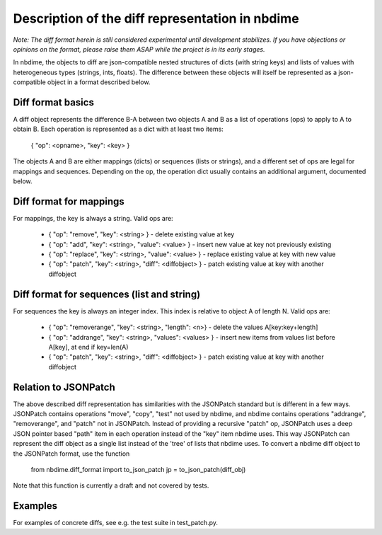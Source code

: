 ================================================
Description of the diff representation in nbdime
================================================

*Note: The diff format herein is still considered experimental until
development stabilizes. If you have objections or opinions on the
format, please raise them ASAP while the project is in its early
stages.*

In nbdime, the objects to diff are json-compatible nested structures
of dicts (with string keys) and lists of values with heterogeneous
types (strings, ints, floats). The difference between these objects
will itself be represented as a json-compatible object in a format
described below.


Diff format basics
------------------

A diff object represents the difference B-A between two objects A and
B as a list of operations (ops) to apply to A to obtain B. Each
operation is represented as a dict with at least two items:

    { "op": <opname>, "key": <key> }

The objects A and B are either mappings (dicts) or sequences (lists or
strings), and a different set of ops are legal for mappings and
sequences. Depending on the op, the operation dict usually contains an
additional argument, documented below.


Diff format for mappings
------------------------

For mappings, the key is always a string. Valid ops are:

    * { "op": "remove",  "key": <string> }
      - delete existing value at key
    * { "op": "add",     "key": <string>, "value": <value> }
      - insert new value at key not previously existing
    * { "op": "replace", "key": <string>, "value": <value> }
      - replace existing value at key with new value
    * { "op": "patch",   "key": <string>, "diff": <diffobject> }
      - patch existing value at key with another diffobject


Diff format for sequences (list and string)
-------------------------------------------

For sequences the key is always an integer index.  This index is
relative to object A of length N.  Valid ops are:

    * { "op": "removerange",  "key": <string>, "length": <n>}
      - delete the values A[key:key+length]
    * { "op": "addrange",     "key": <string>, "values": <values> }
      - insert new items from values list before A[key], at end if key=len(A)
    * { "op": "patch",   "key": <string>, "diff": <diffobject> }
      - patch existing value at key with another diffobject


Relation to JSONPatch
---------------------

The above described diff representation has similarities with the
JSONPatch standard but is different in a few ways. JSONPatch contains
operations "move", "copy", "test" not used by nbdime, and nbdime
contains operations "addrange", "removerange", and "patch" not in
JSONPatch. Instead of providing a recursive "patch" op, JSONPatch uses
a deep JSON pointer based "path" item in each operation instead of the
"key" item nbdime uses. This way JSONPatch can represent the diff
object as a single list instead of the 'tree' of lists that nbdime
uses. To convert a nbdime diff object to the JSONPatch format, use the
function

    from nbdime.diff_format import to_json_patch
    jp = to_json_patch(diff_obj)

Note that this function is currently a draft and not covered by tests.


Examples
--------

For examples of concrete diffs, see e.g. the test suite in test_patch.py.

